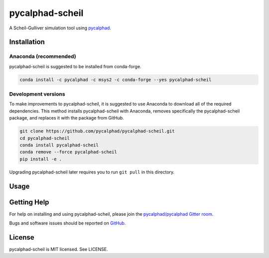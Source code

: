 ================
pycalphad-scheil
================

A Scheil-Gulliver simulation tool using `pycalphad`_.

.. _pycalphad: http://pycalphad.org


Installation
============

Anaconda (recommended)
----------------------

pycalphad-scheil is suggested to be installed from conda-forge.

.. code-block:: bash

    conda install -c pycalphad -c msys2 -c conda-forge --yes pycalphad-scheil

Development versions
--------------------

To make improvements to pycalphad-scheil, it is suggested to use 
Anaconda to download all of the required dependencies. This
method installs pycalphad-scheil with Anaconda, removes specifically the
pycalphad-scheil package, and replaces it with the package from GitHub.

.. code-block:: bash

    git clone https://github.com/pycalphad/pycalphad-scheil.git
    cd pycalphad-scheil
    conda install pycalphad-scheil
    conda remove --force pycalphad-scheil
    pip install -e .

Upgrading pycalphad-scheil later requires you to run ``git pull`` in this directory.


Usage
=====


Getting Help
============

For help on installing and using pycalphad-scheil, please join the `pycalphad/pycalphad Gitter room <https://gitter.im/pycalphad/pycalphad>`_.

Bugs and software issues should be reported on `GitHub <https://github.com/pycalphad/pycalphad-scheil/issues>`_.

License
=======

pycalphad-scheil is MIT licensed. See LICENSE.

